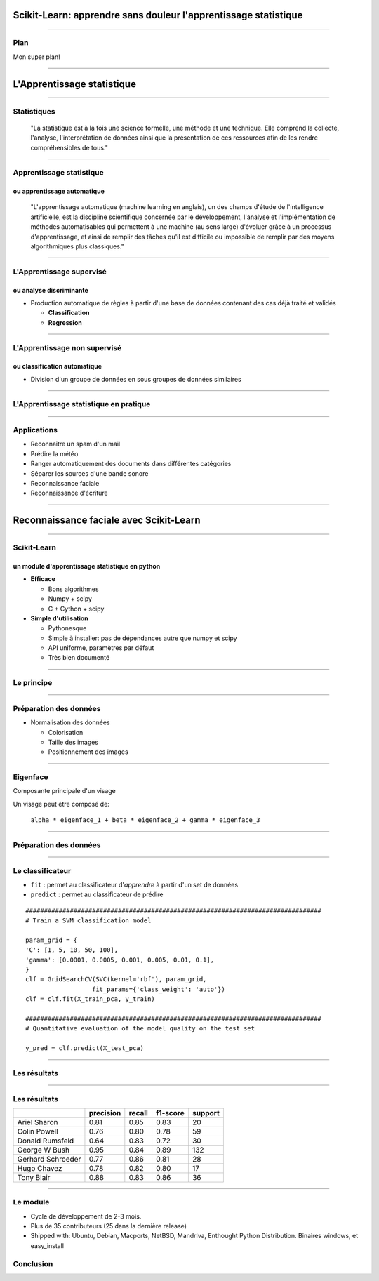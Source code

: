 
Scikit-Learn: apprendre sans douleur l'apprentissage statistique
================================================================================


----

Plan
--------------------------------------------------------------------------------

Mon super plan!

.. Comment reconnaître un spam d'un mail ? Comment prédire la météo ? Comment
.. ranger automatiquement des documents dans différentes catégories ? Comment
.. séparer les différentes sources d'une bande sonore ?
..
.. Il est de plus en plus facile de récolter et de diffuser des données :
.. photographies, images médicales, vidéos partagées par voie de mails, blogs,
.. mms. L'analyse, la compréhension et la prédiction d'un volume grandissant de
.. données prend donc une importance grandissante. Cette nécéssité de fouille de
.. données se traduit par le développement d'algorithmes dit d'*apprentissage
.. statistique*.
..
.. L'apprentissage statistique effraie souvent par la complexité de la théorie
.. mathématique nécessaire à l'implémentation des algorithmes. Le Scikit-Learn
.. est un module d'apprentissage statistique écrit en Python qui s'efforce de
.. rendre ce domaine accessible à tous quelque soit le contexte d'utilisation.
.. Grâce à une documentation très riche, reposant sur des exemples, l'utilisateur
.. peut facilement découvrir les nombreux algorithmes d'apprentissage statistique
.. présents dans scikit-learn ainsi que les domaines d'application :
.. classification automatique de texte, reconnaissance faciale, modélisation de
.. la répartition géographique d'une espèce animalière, etc.
..
.. Une grande variété de problèmes différents nécessitent l'utilisation
.. l'apprentissage statistique. Cependant, il n'y a pas de solution universelle :
.. à chaque type de données il faut associer une stratégie efficace. L'un des
.. buts du scikit-learn est de faciliter la compréhension par l'expérimentation
.. numérique. Non seulement il est facile d'assembler des briques élémentaires du
.. scikit pour parvenir à une solution dédiée, mais en plus la disponibilité du
.. code, en license libre, permet de le "démonter" pour le comprendre. A ce
.. titre, un effort important est accordé à l'utilisation de technologies simples
.. mais efficaces, comme le language Python, et à la lisibilité du code. La
.. documentation, les exemples, et la librairie elle-même pourraient-ils
.. remplacer l'utilisation de livres, plus rébarbatifs, dans l'apprentissage de
.. l'apprentissage pour les non matheux?


----

L'Apprentissage statistique
================================================================================

--------------------------------------------------------------------------------

Statistiques
--------------------------------------------------------------------------------

  "La statistique est à la fois une science formelle, une méthode et une
  technique. Elle comprend la collecte, l'analyse, l'interprétation de données
  ainsi que la présentation de ces ressources afin de les rendre
  compréhensibles de tous."

--------------------------------------------------------------------------------

Apprentissage statistique
--------------------------------------------------------------------------------

ou apprentissage automatique
~~~~~~~~~~~~~~~~~~~~~~~~~~~~~~~~~~~~~~~~~~~~~~~~~~~~~~~~~~~~~~~~~~~~~~~~~~~~~~~~

  "L'apprentissage automatique (machine learning en anglais), un des champs
  d'étude de l'intelligence artificielle, est la discipline scientifique
  concernée par le développement, l'analyse et l'implémentation de méthodes
  automatisables qui permettent à une machine (au sens large) d'évoluer grâce à
  un processus d'apprentissage, et ainsi de remplir des tâches qu'il est
  difficile ou impossible de remplir par des moyens algorithmiques plus
  classiques."

--------------------------------------------------------------------------------

L'Apprentissage supervisé
--------------------------------------------------------------------------------

ou analyse discriminante
~~~~~~~~~~~~~~~~~~~~~~~~~~~~~~~~~~~~~~~~~~~~~~~~~~~~~~~~~~~~~~~~~~~~~~~~~~~~~~~~

- Production automatique de règles à partir d'une base de données contenant
  des cas déjà traité et validés

  - **Classification**
  - **Regression**

--------------------------------------------------------------------------------


L'Apprentissage non supervisé
--------------------------------------------------------------------------------

ou classification automatique
~~~~~~~~~~~~~~~~~~~~~~~~~~~~~~~~~~~~~~~~~~~~~~~~~~~~~~~~~~~~~~~~~~~~~~~~~~~~~~~~


- Division d'un groupe de données en sous groupes de données similaires

-------------------------------------------------------------------------------

L'Apprentissage statistique en pratique
--------------------------------------------------------------------------------

.. p 79

--------------------------------------------------------------------------------

Applications
--------------------------------------------------------------------------------

- Reconnaître un spam d'un mail
- Prédire la météo
- Ranger automatiquement des documents dans différentes catégories
- Séparer les sources d'une bande sonore
- Reconnaissance faciale
- Reconnaissance d'écriture

--------------------------------------------------------------------------------


Reconnaissance faciale avec Scikit-Learn
================================================================================


--------------------------------------------------------------------------------

Scikit-Learn
--------------------------------------------------------------------------------

un module d'apprentissage statistique en python
~~~~~~~~~~~~~~~~~~~~~~~~~~~~~~~~~~~~~~~~~~~~~~~~~~~~~~~~~~~~~~~~~~~~~~~~~~~~~~~~

- **Efficace**

  - Bons algorithmes
  - Numpy + scipy
  - C + Cython + scipy

- **Simple d'utilisation**

  - Pythonesque
  - Simple à installer: pas de dépendances autre que numpy et scipy
  - API uniforme, paramètres par défaut
  - Très bien documenté

--------------------------------------------------------------------------------

Le principe
--------------------------------------------------------------------------------

------

Préparation des données
--------------------------------------------------------------------------------

- Normalisation des données

  - Colorisation
  - Taille des images
  - Positionnement des images

.. image:: images/bush.png
  :scale: 1

--------------------------------------------------------------------------------

Eigenface
--------------------------------------------------------------------------------

Composante principale d'un visage

Un visage peut être composé de:

  ``alpha * eigenface_1 + beta * eigenface_2 + gamma * eigenface_3``

.. image:: images/eigenface.png

--------

Préparation des données
--------------------------------------------------------------------------------

.. image:: images/dataset_2.png

--------------------------------------------------------------------------------

Le classificateur
--------------------------------------------------------------------------------

- ``fit`` : permet au classificateur d'*apprendre* à partir d'un set de
  données
- ``predict`` : permet au classificateur de prédire

::

  ################################################################################
  # Train a SVM classification model

  param_grid = {
  'C': [1, 5, 10, 50, 100],
  'gamma': [0.0001, 0.0005, 0.001, 0.005, 0.01, 0.1],
  }
  clf = GridSearchCV(SVC(kernel='rbf'), param_grid,
                    fit_params={'class_weight': 'auto'})
  clf = clf.fit(X_train_pca, y_train)

  ################################################################################
  # Quantitative evaluation of the model quality on the test set

  y_pred = clf.predict(X_test_pca)



-----

Les résultats
--------------------------------------------------------------------------------

.. image:: images/resultat.png

-----------


Les résultats
--------------------------------------------------------------------------------

+--------------------+-----------+--------+----------+---------+
|                    | precision | recall | f1-score | support |
+====================+===========+========+==========+=========+
|  Ariel Sharon      | 0.81      | 0.85   |  0.83    |   20    |
+--------------------+-----------+--------+----------+---------+
|  Colin Powell      | 0.76      | 0.80   |  0.78    |   59    |
+--------------------+-----------+--------+----------+---------+
|  Donald Rumsfeld   | 0.64      | 0.83   |  0.72    |   30    |
+--------------------+-----------+--------+----------+---------+
|  George W Bush     | 0.95      | 0.84   |  0.89    |  132    |
+--------------------+-----------+--------+----------+---------+
|  Gerhard Schroeder | 0.77      | 0.86   |  0.81    |   28    |
+--------------------+-----------+--------+----------+---------+
|  Hugo Chavez       | 0.78      | 0.82   |  0.80    |   17    |
+--------------------+-----------+--------+----------+---------+
|  Tony Blair        | 0.88      | 0.83   |  0.86    |   36    |
+--------------------+-----------+--------+----------+---------+

--------


Le module
--------------------------------------------------------------------------------

- Cycle de développement de  2-3 mois.
- Plus de  35 contributeurs (25 dans la dernière release)
- Shipped with: Ubuntu, Debian, Macports, NetBSD, Mandriva, Enthought Python
  Distribution. Binaires windows, et easy_install

Conclusion
--------------------------------------------------------------------------------



